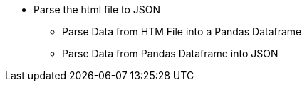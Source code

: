 * Parse the html file to JSON

** Parse Data from HTM File into a Pandas Dataframe

** Parse Data from Pandas Dataframe into JSON